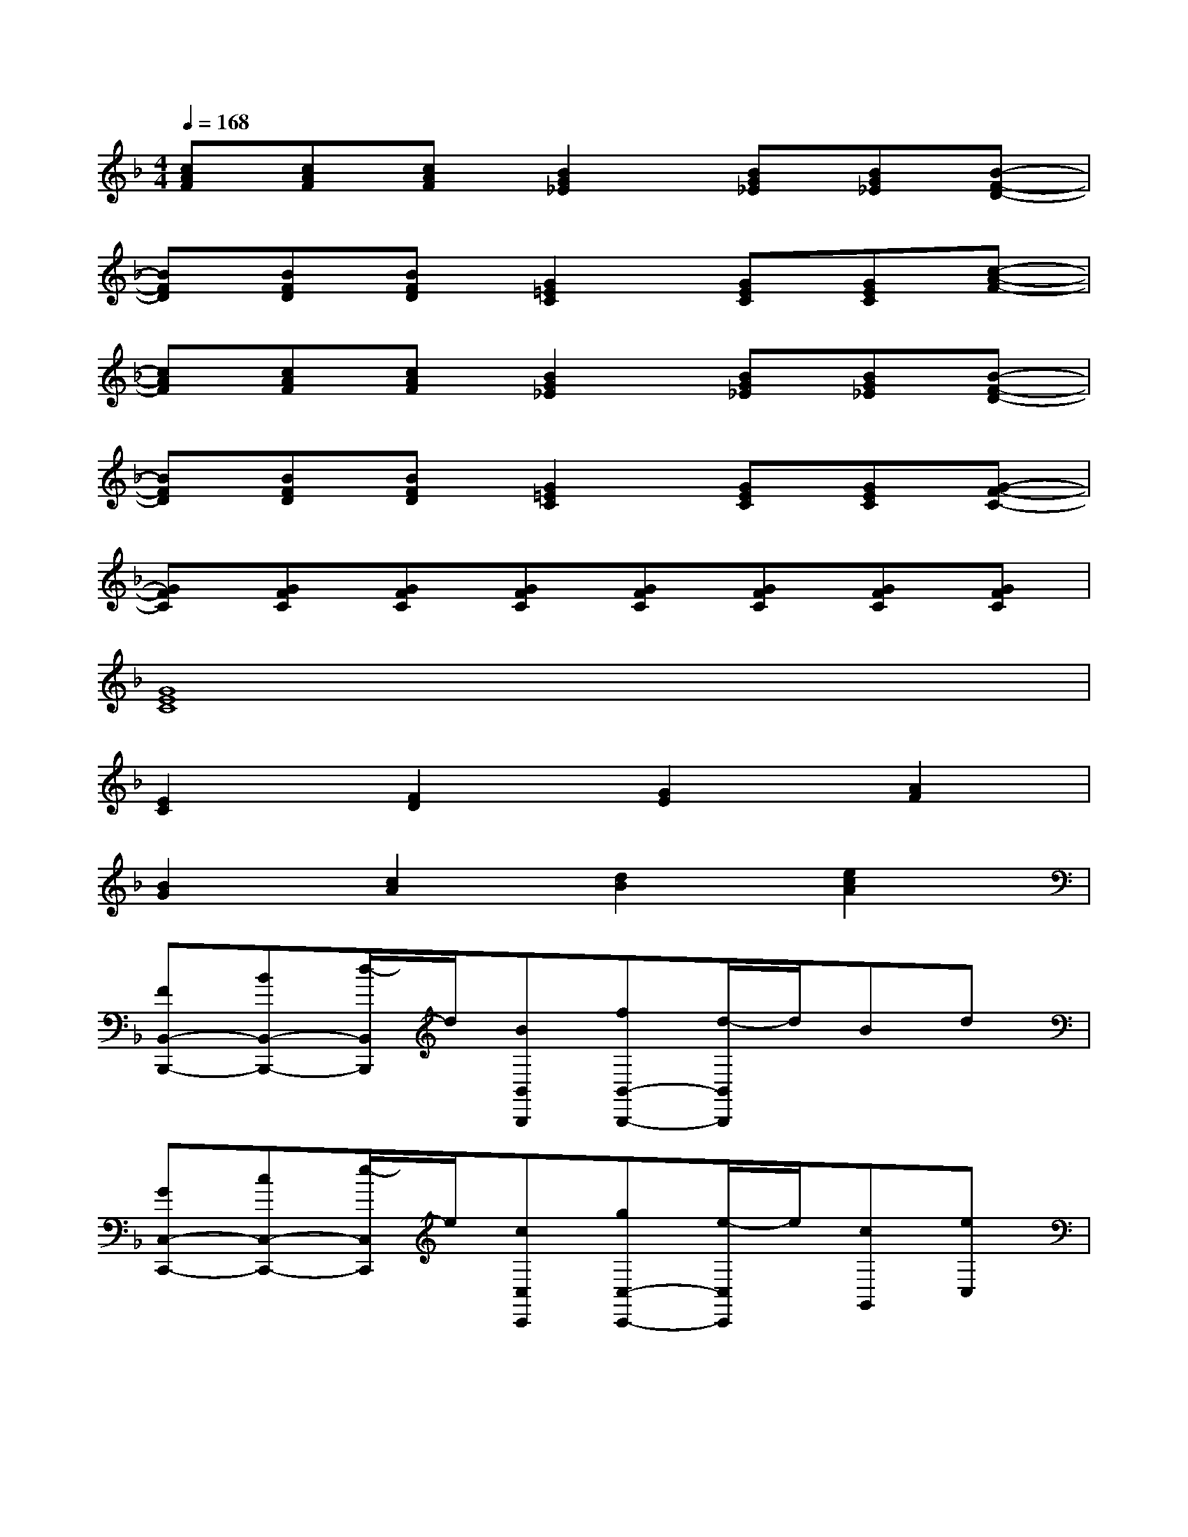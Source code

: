 X:1
T:
M:4/4
L:1/8
Q:1/4=168
K:F%1flats
V:1
[cAF][cAF][cAF][B2G2_E2][BG_E][BG_E][B-F-D-]|
[BFD][BFD][BFD][G2=E2C2][GEC][GEC][c-A-F-]|
[cAF][cAF][cAF][B2G2_E2][BG_E][BG_E][B-F-D-]|
[BFD][BFD][BFD][G2=E2C2][GEC][GEC][G-F-C-]|
[GFC][GFC][GFC][GFC][GFC][GFC][GFC][GFC]|
[G8E8C8]|
[E2C2][F2D2][G2E2][A2F2]|
[B2G2][c2A2][d2B2][e2c2A2]|
[FB,,-B,,,-][BB,,-B,,,-][d/2-B,,/2B,,,/2]d/2[BB,,B,,,][fB,,-B,,,-][d/2-B,,/2B,,,/2]d/2Bd|
[GC,-C,,-][cC,-C,,-][e/2-C,/2C,,/2]e/2[cC,C,,][gC,-C,,-][e/2-C,/2C,,/2]e/2[cG,,][eC,]|
[FF,,-][AF,,-][c/2-F,,/2]c/2[AF,,-][fF,,][cC,][AF,][cC,]|
[FB,,-][BB,,-][d/2-B,,/2]d/2[BB,,-][fB,,-][d/2-B,,/2]d/2B[dF,,]|
[DB,,-][FB,,-][B/2-B,,/2]B/2[dB,,-][BB,,][FF,,][DB,,][FB,,]|
[CC,-][EC,-][G/2-C,/2]G/2[EC,-][cC,-][G/2-C,/2]G/2E[GC,]|
[FB,,-][BB,,-][d/2-B,,/2]d/2[BB,,][GC,-][cC,-][e/2-C,/2]e/2[cC,]|
[FF,,-][AF,,-][c/2-F,,/2]c/2[AF,,-][fF,,][cC,][AF,][cC,]